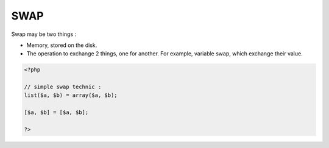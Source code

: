 .. _swap:
.. meta::
	:description:
		SWAP: Swap may be two things : .
	:twitter:card: summary_large_image
	:twitter:site: @exakat
	:twitter:title: SWAP
	:twitter:description: SWAP: Swap may be two things : 
	:twitter:creator: @exakat
	:og:title: SWAP
	:og:type: article
	:og:description: Swap may be two things : 
	:og:url: https://php-dictionary.readthedocs.io/en/latest/dictionary/swap.ini.html
	:og:locale: en


SWAP
----

Swap may be two things : 

+ Memory, stored on the disk. 
+ The operation to exchange 2 things, one for another. For example, variable swap, which exchange their value.



.. code-block:: php
   
   <?php
   
   // simple swap technic : 
   list($a, $b) = array($a, $b);
   
   [$a, $b] = [$a, $b];
   
   ?>

